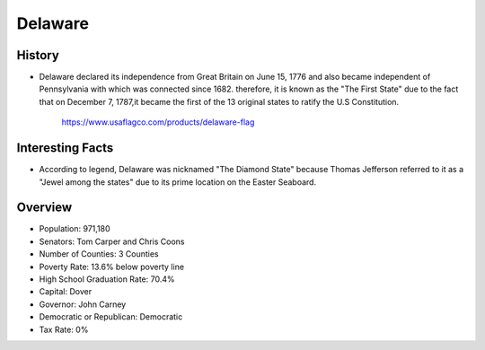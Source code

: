 Delaware
========
History
-------
* Delaware declared its independence from Great Britain on June 15, 1776 and 
  also became independent of Pennsylvania with which was connected since 1682. 
  therefore, it is known as the "The First State" due to the fact that on 
  December 7, 1787,it became the first of the 13 original states to ratify the 
  U.S Constitution.


 .. figure:: delaware.jpg
    :width: 50%

    https://www.usaflagco.com/products/delaware-flag  
 
Interesting Facts
-----------------
* According to legend, Delaware was nicknamed "The Diamond State"
  because Thomas Jefferson referred to it as a "Jewel among the states"
  due to its prime location on the Easter Seaboard.

Overview
--------
* Population: 971,180
* Senators: Tom Carper and Chris Coons
* Number of Counties: 3 Counties 
* Poverty Rate: 13.6% below poverty line
* High School Graduation Rate: 70.4%
* Capital: Dover
* Governor: John Carney 
* Democratic or Republican: Democratic 
* Tax Rate: 0% 


